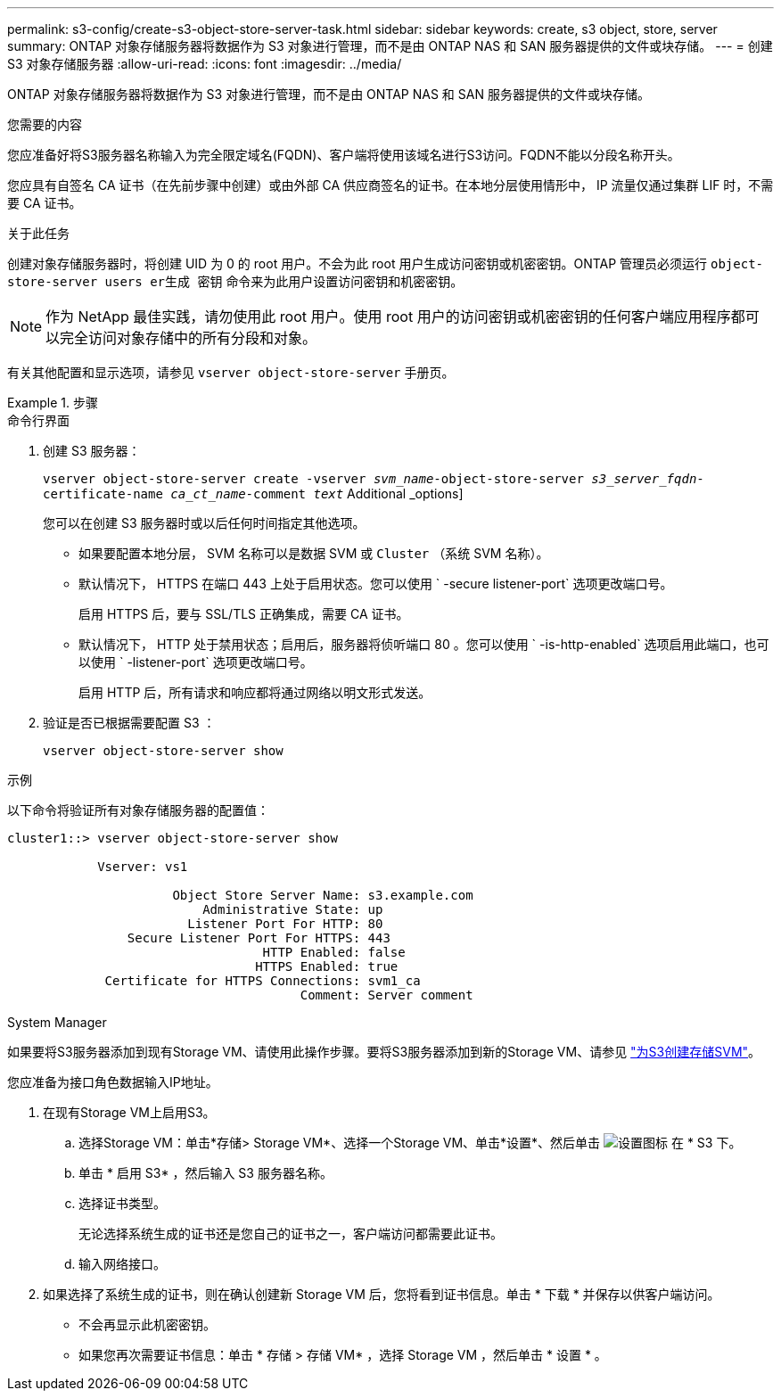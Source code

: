 ---
permalink: s3-config/create-s3-object-store-server-task.html 
sidebar: sidebar 
keywords: create, s3 object, store, server 
summary: ONTAP 对象存储服务器将数据作为 S3 对象进行管理，而不是由 ONTAP NAS 和 SAN 服务器提供的文件或块存储。 
---
= 创建 S3 对象存储服务器
:allow-uri-read: 
:icons: font
:imagesdir: ../media/


[role="lead"]
ONTAP 对象存储服务器将数据作为 S3 对象进行管理，而不是由 ONTAP NAS 和 SAN 服务器提供的文件或块存储。

.您需要的内容
您应准备好将S3服务器名称输入为完全限定域名(FQDN)、客户端将使用该域名进行S3访问。FQDN不能以分段名称开头。

您应具有自签名 CA 证书（在先前步骤中创建）或由外部 CA 供应商签名的证书。在本地分层使用情形中， IP 流量仅通过集群 LIF 时，不需要 CA 证书。

.关于此任务
创建对象存储服务器时，将创建 UID 为 0 的 root 用户。不会为此 root 用户生成访问密钥或机密密钥。ONTAP 管理员必须运行 `object-store-server users er生成 密钥` 命令来为此用户设置访问密钥和机密密钥。

[NOTE]
====
作为 NetApp 最佳实践，请勿使用此 root 用户。使用 root 用户的访问密钥或机密密钥的任何客户端应用程序都可以完全访问对象存储中的所有分段和对象。

====
有关其他配置和显示选项，请参见 `vserver object-store-server` 手册页。

.步骤
[role="tabbed-block"]
====
.命令行界面
--
. 创建 S3 服务器：
+
`vserver object-store-server create -vserver _svm_name_-object-store-server _s3_server_fqdn_-certificate-name _ca_ct_name_-comment _text_` Additional _options]

+
您可以在创建 S3 服务器时或以后任何时间指定其他选项。

+
** 如果要配置本地分层， SVM 名称可以是数据 SVM 或 `Cluster` （系统 SVM 名称）。
** 默认情况下， HTTPS 在端口 443 上处于启用状态。您可以使用 ` -secure listener-port` 选项更改端口号。
+
启用 HTTPS 后，要与 SSL/TLS 正确集成，需要 CA 证书。

** 默认情况下， HTTP 处于禁用状态；启用后，服务器将侦听端口 80 。您可以使用 ` -is-http-enabled` 选项启用此端口，也可以使用 ` -listener-port` 选项更改端口号。
+
启用 HTTP 后，所有请求和响应都将通过网络以明文形式发送。



. 验证是否已根据需要配置 S3 ：
+
`vserver object-store-server show`



.示例
以下命令将验证所有对象存储服务器的配置值：

[listing]
----
cluster1::> vserver object-store-server show

            Vserver: vs1

                      Object Store Server Name: s3.example.com
                          Administrative State: up
                        Listener Port For HTTP: 80
                Secure Listener Port For HTTPS: 443
                                  HTTP Enabled: false
                                 HTTPS Enabled: true
             Certificate for HTTPS Connections: svm1_ca
                                       Comment: Server comment
----
--
.System Manager
--
如果要将S3服务器添加到现有Storage VM、请使用此操作步骤。要将S3服务器添加到新的Storage VM、请参见 link:create-svm-s3-task.html["为S3创建存储SVM"]。

您应准备为接口角色数据输入IP地址。

. 在现有Storage VM上启用S3。
+
.. 选择Storage VM：单击*存储> Storage VM*、选择一个Storage VM、单击*设置*、然后单击 image:icon_gear.gif["设置图标"] 在 * S3 下。
.. 单击 * 启用 S3* ，然后输入 S3 服务器名称。
.. 选择证书类型。
+
无论选择系统生成的证书还是您自己的证书之一，客户端访问都需要此证书。

.. 输入网络接口。


. 如果选择了系统生成的证书，则在确认创建新 Storage VM 后，您将看到证书信息。单击 * 下载 * 并保存以供客户端访问。
+
** 不会再显示此机密密钥。
** 如果您再次需要证书信息：单击 * 存储 > 存储 VM* ，选择 Storage VM ，然后单击 * 设置 * 。




--
====